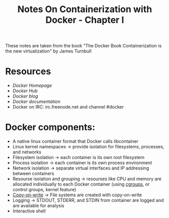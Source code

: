 #+TITLE: Notes On Containerization with Docker - Chapter I

These notes are taken from the book "The Docker Book  Containerization is the new virtualization" by James Turnbull

* Resources
- [[www.docker.com][Docker Homepage]]
- [[hub.docker.com][Docker Hub]]
- [[blog.docker.com][Docker blog]]
- [[docs.docker.com][Docker documentation]]
- Docker on IRC: irc.freenode.net and channel #docker


* Docker components:
- A native linux container format that Docker calls libcontainer
- Linux kernel namespaces -> provide isolation for filesystems, processes, and networks
- Filesystem isolation -> each container is its own root filesystem
- Process isolation -> each container is its own process environment
- Network isolation -> separate virtual interfaces and IP addressing between containers
- Resourse isolation and grouping -> resourses like CPU and memory are allocated individually to each Docker container (using [[https://en.wikipedia.org/wiki/Cgroups][cgroups]], or control groups, kernel feature)
- [[https://en.wikipedia.org/wiki/Copy-on-write][Copy-on-write]] -> File systems are created with copy-on-write
- Logging -> STDOUT, STDERR, and STDIN from container are logged and are available for analysis
- Interactive shell
